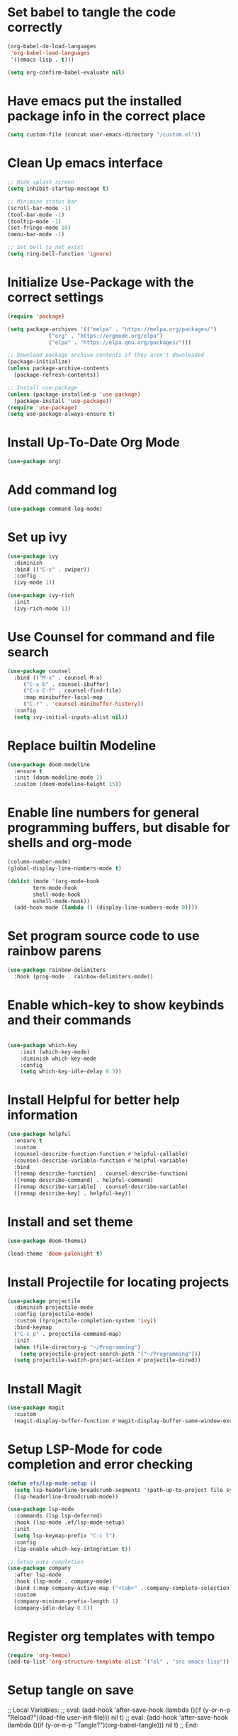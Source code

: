 #+PROPERTY: header-args:emacs-lisp :tangle ./init.el 

* Set babel to tangle the code correctly
#+begin_src emacs-lisp
    (org-babel-do-load-languages
     'org-babel-load-languages
     '((emacs-lisp . t)))

    (setq org-confirm-babel-evaluate nil)
#+end_src

* Have emacs put the installed package info in the correct place
#+begin_src emacs-lisp
  (setq custom-file (concat user-emacs-directory "/custom.el"))
#+end_src

* Clean Up emacs interface
#+begin_src emacs-lisp
  ;; Hide splash screen
  (setq inhibit-startup-message t)

  ;; Minimise status bar
  (scroll-bar-mode -1)
  (tool-bar-mode -1)
  (tooltip-mode -1)
  (set-fringe-mode 10)
  (menu-bar-mode -1)

  ;; Set bell to not exist
  (setq ring-bell-function 'ignore)

#+end_src

* Initialize Use-Package with the correct settings
#+begin_src emacs-lisp
  (require 'package)

  (setq package-archives '(("melpa" . "https://melpa.org/packages/")
			   ("org" . "https://orgmode.org/elpa")
			   ("elpa" . "https://elpa.gnu.org/packages/")))

  ;; Download package archive contents if they aren't downloaded
  (package-initialize)
  (unless package-archive-contents
    (package-refresh-contents))

  ;; Install use-package
  (unless (package-installed-p 'use-package)
    (package-install 'use-package))
  (require 'use-package)
  (setq use-package-always-ensure t)
#+end_src

* Install Up-To-Date Org Mode
#+begin_src emacs-lisp
  (use-package org)
#+end_src

* Add command log
#+begin_src emacs-lisp
  (use-package command-log-mode)
#+end_src

* Set up ivy
#+begin_src emacs-lisp
  (use-package ivy
    :diminish
    :bind (("C-s" . swiper))
    :config
    (ivy-mode 1))

  (use-package ivy-rich
    :init
    (ivy-rich-mode 1))
#+end_src

* Use Counsel for command and file search
#+begin_src emacs-lisp
  (use-package counsel
    :bind (("M-x" . counsel-M-x)
	   ("C-x b" . counsel-ibuffer)
	   ("C-x C-f" . counsel-find-file)
	   :map minibuffer-local-map
	   ("C-r" . 'counsel-minibuffer-history))
    :config
    (setq ivy-initial-inputs-alist nil))

#+end_src

* Replace builtin Modeline
#+begin_src emacs-lisp
  (use-package doom-modeline
    :ensure t
    :init (doom-modeline-mode 1)
    :custom (doom-modeline-height 15))
 
#+end_src

* Enable line numbers for general programming buffers, but disable for shells and org-mode
#+begin_src emacs-lisp
  (column-number-mode)
  (global-display-line-numbers-mode t)

  (dolist (mode '(org-mode-hook
		  term-mode-hook
		  shell-mode-hook
		  eshell-mode-hook))
    (add-hook mode (lambda () (display-line-numbers-mode 0))))
#+end_src

* Set program source code to use rainbow parens
#+begin_src emacs-lisp
  (use-package rainbow-delimiters
    :hook (prog-mode . rainbow-delimiters-mode))
#+end_src

* Enable which-key to show keybinds and their commands
#+begin_src emacs-lisp

(use-package which-key
    :init (which-key-mode)
    :diminish which-key-mode
    :config
    (setq which-key-idle-delay 0.3))
#+end_src  

* Install Helpful for better help information

#+begin_src emacs-lisp
  (use-package helpful
    :ensure t
    :custom
    (counsel-describe-function-function #'helpful-callable)
    (counsel-describe-variable-function #'helpful-variable)
    :bind
    ([remap describe-function] . counsel-describe-function)
    ([remap describe-command] . helpful-command)
    ([remap describe-variable] . counsel-describe-variable)
    ([remap describe-key] . helpful-key))

#+end_src

* Install and set theme
#+begin_src emacs-lisp
  (use-package doom-themes)

  (load-theme 'doom-palenight t)
#+end_src

* Install Projectile for locating projects
#+begin_src emacs-lisp
  (use-package projectile
    :diminish projectile-mode
    :config (projectile-mode)
    :custom ((projectile-completion-system 'ivy))
    :bind-keymap
    ("C-c p" . projectile-command-map)
    :init
    (when (file-directory-p "~/Programming")
      (setq projectile-project-search-path '("~/Programming")))
    (setq projectile-switch-project-action #'projectile-dired))
#+end_src

* Install Magit
#+begin_src emacs-lisp
  (use-package magit
    :custom
    (magit-display-buffer-function #'magit-display-buffer-same-window-except-diff-v1))
#+end_src

* Setup LSP-Mode for code completion and error checking
#+begin_src emacs-lisp
  (defun efs/lsp-mode-setup ()
    (setq lsp-headerline-breadcrumb-segments '(path-up-to-project file symbols))
    (lsp-headerline-breadcrumb-mode))

  (use-package lsp-mode
    :commands (lsp lsp-deferred)
    :hook (lsp-mode .ef/lsp-mode-setup)
    :init
    (setq lsp-keymap-prefix "C-c l")
    :config
    (lsp-enable-which-key-integration t))

  ;; Setup auto completion
  (use-package company
    :after lsp-mode
    :hook (lsp-mode . company-mode)
    :bind (:map company-active-map ("<tab>" . company-complete-selection))
    :custom
    (company-minimum-prefix-length 1)
    (company-idle-delay 0.0))
#+end_src

* Register org templates with tempo
#+begin_src emacs-lisp
  (require 'org-tempo)
  (add-to-list 'org-structure-template-alist '("el" . "src emacs-lisp"))
#+end_src

* Setup tangle on save
;; Local Variables:
;; eval: (add-hook 'after-save-hook (lambda ()(if (y-or-n-p "Reload?")(load-file user-init-file))) nil t)
;; eval: (add-hook 'after-save-hook (lambda ()(if (y-or-n-p "Tangle?")(org-babel-tangle))) nil t)
;; End:
